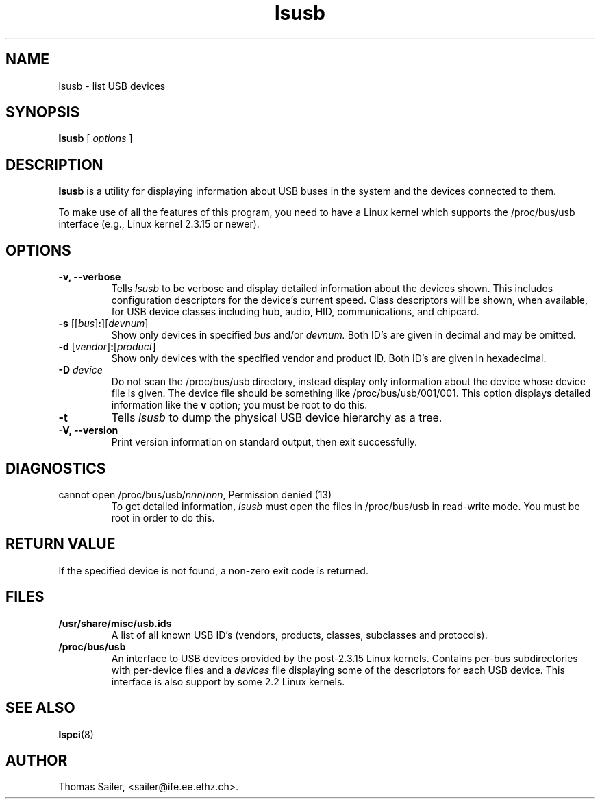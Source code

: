 .TH lsusb 8 "25 January 2005" "usbutils-0.71" "Linux USB Utilities"
.IX lsusb
.SH NAME
lsusb \- list USB devices
.SH SYNOPSIS
.B lsusb
[
.I options
]
.SH DESCRIPTION
.B lsusb
is a utility for displaying information about USB buses in the system and
the devices connected to them.

To make use of all the features of this program,
you need to have a Linux kernel
which supports the /proc/bus/usb interface
(e.g., Linux kernel 2.3.15 or newer).

.SH OPTIONS
.TP
.B \-v, \-\-verbose
Tells
.I lsusb
to be verbose and display detailed information about the devices shown.
This includes configuration descriptors for the device's current speed.
Class descriptors will be shown, when available, for USB device classes
including hub, audio, HID, communications, and chipcard.
.TP
\fB\-s\fP [[\fIbus\fP]\fB:\fP][\fIdevnum\fP]
Show only devices in specified
.I bus
and/or
.I devnum.
Both ID's are given in decimal and may be omitted.
.TP
\fB\-d\fP [\fIvendor\fP]\fB:\fP[\fIproduct\fP]
Show only devices with the specified vendor and product ID.
Both ID's are given in hexadecimal.
.TP
.B \-D \fIdevice\fP
Do not scan the /proc/bus/usb directory,
instead display only information
about the device whose device file is given.
The device file should be something like /proc/bus/usb/001/001.
This option displays detailed information like the \fBv\fP option;
you must be root to do this.
.TP
.B \-t
Tells
.I lsusb
to dump the physical USB device hierarchy as a tree.
.TP
.B \-V, \-\-version
Print  version information on standard output,
then exit successfully.

.SH DIAGNOSTICS
.TP
cannot open /proc/bus/usb/\fInnn\fP/\fInnn\fP, Permission denied (13)
To get detailed information,
.I lsusb
must open the files in /proc/bus/usb in read-write mode.
You must be root in order to do this.

.SH RETURN VALUE
If the specified device is not found, a non-zero exit code is returned.

.SH FILES
.TP
.B /usr/share/misc/usb.ids
A list of all known USB ID's (vendors, products, classes, subclasses and protocols).
.TP
.B /proc/bus/usb
An interface to USB devices provided by the post-2.3.15 Linux
kernels. Contains per-bus subdirectories with per-device files and a
.I devices
file displaying some of the descriptors for each USB device.
This interface is also support by some 2.2 Linux kernels.

.SH SEE ALSO
.BR lspci (8)

.SH AUTHOR
Thomas Sailer, <sailer@ife.ee.ethz.ch>.
